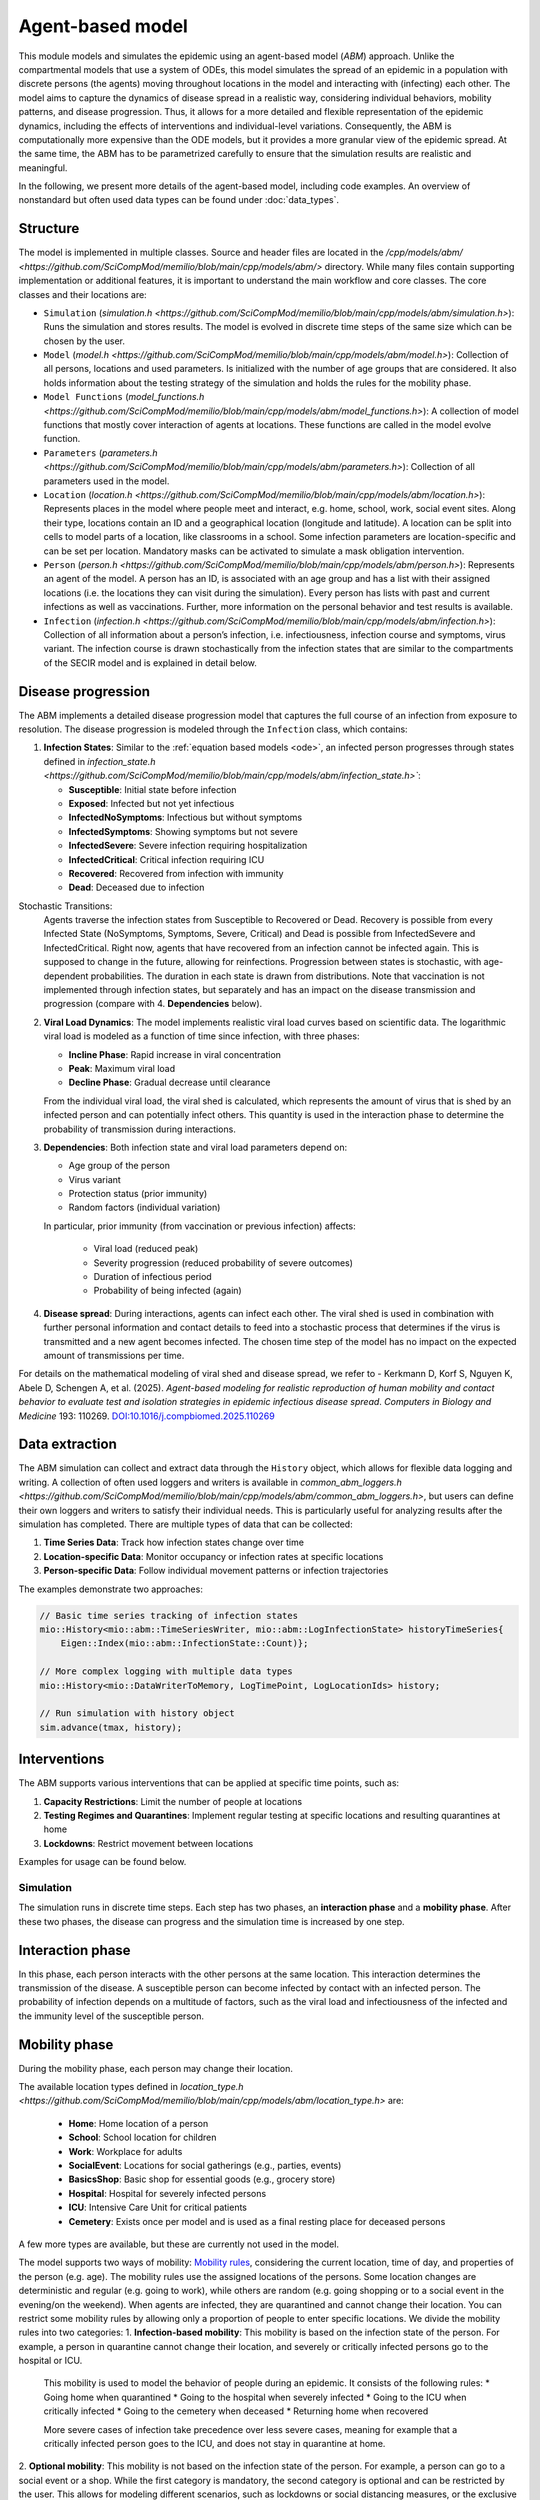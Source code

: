 Agent-based model
=================

This module models and simulates the epidemic using an agent-based model (*ABM*) approach. Unlike the compartmental models that use a system of ODEs, this model simulates
the spread of an epidemic in a population with discrete persons (the agents) moving throughout locations in the
model and interacting with (infecting) each other. The model aims to capture the dynamics of disease spread in a realistic way, considering individual behaviors, mobility patterns, and disease progression.
Thus, it allows for a more detailed and flexible representation of the epidemic dynamics, including the effects of interventions and individual-level variations.
Consequently, the ABM is computationally more expensive than the ODE models, but it provides a more granular view of the epidemic spread.
At the same time, the ABM has to be parametrized carefully to ensure that the simulation results are realistic and meaningful.

In the following, we present more details of the agent-based model, including code examples. 
An overview of nonstandard but often used data types can be found under :doc:`data_types`.

Structure
~~~~~~~~~

The model is implemented in multiple classes. Source and header files are located in the `/cpp/models/abm/ <https://github.com/SciCompMod/memilio/blob/main/cpp/models/abm/>` directory. While many files contain supporting implementation or additional features, it is important to understand the main workflow and core classes.
The core classes and their locations are:

- ``Simulation`` (`simulation.h <https://github.com/SciCompMod/memilio/blob/main/cpp/models/abm/simulation.h>`): Runs the simulation and stores results. The model is evolved in discrete time steps of the same size which can be chosen by the user.
- ``Model`` (`model.h <https://github.com/SciCompMod/memilio/blob/main/cpp/models/abm/model.h>`): Collection of all persons, locations and used parameters. Is initialized with the number of age groups that are considered. It also holds information about the testing strategy of the simulation and holds the rules for the mobility phase.
- ``Model Functions`` (`model_functions.h <https://github.com/SciCompMod/memilio/blob/main/cpp/models/abm/model_functions.h>`): A collection of model functions that mostly cover interaction of agents at locations. These functions are called in the model evolve function.
- ``Parameters`` (`parameters.h <https://github.com/SciCompMod/memilio/blob/main/cpp/models/abm/parameters.h>`): Collection of all parameters used in the model.
- ``Location`` (`location.h <https://github.com/SciCompMod/memilio/blob/main/cpp/models/abm/location.h>`): Represents places in the model where people meet and interact, e.g. home, school, work, social event sites. Along their type, locations contain an ID and a geographical location (longitude and latitude). A location can be split into cells to model parts of a location, like classrooms in a school. Some infection parameters are location-specific and can be set per location. Mandatory masks can be activated to simulate a mask obligation intervention.
- ``Person`` (`person.h <https://github.com/SciCompMod/memilio/blob/main/cpp/models/abm/person.h>`): Represents an agent of the model. A person has an ID, is associated with an age group and has a list with their assigned locations (i.e. the locations they can visit during the simulation). Every person has lists with past and current infections as well as vaccinations. Further, more information on the personal behavior and test results is available.
- ``Infection`` (`infection.h <https://github.com/SciCompMod/memilio/blob/main/cpp/models/abm/infection.h>`): Collection of all information about a person’s infection, i.e. infectiousness, infection course and symptoms, virus variant. The infection course is drawn stochastically from the infection states that are similar to the compartments of the SECIR model and is explained in detail below.


Disease progression
~~~~~~~~~~~~~~~~~~~

The ABM implements a detailed disease progression model that captures the full course of an infection from exposure to resolution. The disease progression is modeled through the ``Infection`` class, which contains:

1. **Infection States**: Similar to the :ref:`equation based models <ode>`, an infected person progresses through states defined in `infection_state.h <https://github.com/SciCompMod/memilio/blob/main/cpp/models/abm/infection_state.h>``:

   * **Susceptible**: Initial state before infection
   * **Exposed**: Infected but not yet infectious
   * **InfectedNoSymptoms**: Infectious but without symptoms
   * **InfectedSymptoms**: Showing symptoms but not severe
   * **InfectedSevere**: Severe infection requiring hospitalization
   * **InfectedCritical**: Critical infection requiring ICU
   * **Recovered**: Recovered from infection with immunity
   * **Dead**: Deceased due to infection

Stochastic Transitions:
   Agents traverse the infection states from Susceptible to Recovered or Dead. Recovery is possible from every Infected State (NoSymptoms, Symptoms, Severe, Critical) and Dead is possible from InfectedSevere and InfectedCritical.
   Right now, agents that have recovered from an infection cannot be infected again. This is supposed to change in the future, allowing for reinfections.
   Progression between states is stochastic, with age-dependent probabilities. The duration in each state is drawn from distributions.
   Note that vaccination is not implemented through infection states, but separately and has an impact on the disease transmission and progression (compare with 4. **Dependencies** below).

2. **Viral Load Dynamics**: The model implements realistic viral load curves based on scientific data. The logarithmic viral load is modeled as a function of time since infection, with three phases:

   * **Incline Phase**: Rapid increase in viral concentration
   * **Peak**: Maximum viral load
   * **Decline Phase**: Gradual decrease until clearance
   
   From the individual viral load, the viral shed is calculated, which represents the amount of virus that is shed by an infected person and can potentially infect others.
   This quantity is used in the interaction phase to determine the probability of transmission during interactions.

3. **Dependencies**: Both infection state and viral load parameters depend on:

   * Age group of the person
   * Virus variant
   * Protection status (prior immunity)
   * Random factors (individual variation)

   In particular, prior immunity (from vaccination or previous infection) affects:

     * Viral load (reduced peak)
     * Severity progression (reduced probability of severe outcomes)
     * Duration of infectious period
     * Probability of being infected (again)

4. **Disease spread**: During interactions, agents can infect each other. The viral shed is used in combination with further personal information and contact details to feed into a stochastic process that determines if the virus is transmitted and a new agent becomes infected. The chosen time step of the model has no impact on the expected amount of transmissions per time.

For details on the mathematical modeling of viral shed and disease spread, we refer to 
- Kerkmann D, Korf S, Nguyen K, Abele D, Schengen A, et al. (2025). *Agent-based modeling for realistic reproduction of human mobility and contact behavior to evaluate test and isolation strategies in epidemic infectious disease spread*. *Computers in Biology and Medicine* 193: 110269. `DOI:10.1016/j.compbiomed.2025.110269 <https://doi.org/10.1016/j.compbiomed.2025.110269>`_

Data extraction
~~~~~~~~~~~~~~~
The ABM simulation can collect and extract data through the ``History`` object, which allows for flexible data logging and writing.
A collection of often used loggers and writers is available in `common_abm_loggers.h <https://github.com/SciCompMod/memilio/blob/main/cpp/models/abm/common_abm_loggers.h>`, but users can define their own loggers and writers to satisfy their individual needs.
This is particularly useful for analyzing results after the simulation has completed. There are multiple types of data that can be collected:

1. **Time Series Data**: Track how infection states change over time
   
2. **Location-specific Data**: Monitor occupancy or infection rates at specific locations

3. **Person-specific Data**: Follow individual movement patterns or infection trajectories

The examples demonstrate two approaches:

.. code-block:: cpp

   // Basic time series tracking of infection states
   mio::History<mio::abm::TimeSeriesWriter, mio::abm::LogInfectionState> historyTimeSeries{
       Eigen::Index(mio::abm::InfectionState::Count)};
   
   // More complex logging with multiple data types
   mio::History<mio::DataWriterToMemory, LogTimePoint, LogLocationIds> history;
   
   // Run simulation with history object
   sim.advance(tmax, history);

Interventions
~~~~~~~~~~~~~

The ABM supports various interventions that can be applied at specific time points, such as:

1. **Capacity Restrictions**: Limit the number of people at locations

2. **Testing Regimes and Quarantines**: Implement regular testing at specific locations and resulting quarantines at home

3. **Lockdowns**: Restrict movement between locations

Examples for usage can be found below.

Simulation
----------

The simulation runs in discrete time steps. Each step has two phases, an **interaction phase** and a **mobility phase**.
After these two phases, the disease can progress and the simulation time is increased by one step.

Interaction phase
~~~~~~~~~~~~~~~~~

In this phase, each person interacts with the other persons at the same location. This interaction determines the
transmission of the disease. A susceptible person can become infected by contact with an infected person. The probability
of infection depends on a multitude of factors, such as the viral load and infectiousness of the infected and the immunity
level of the susceptible person.

Mobility phase
~~~~~~~~~~~~~~

During the mobility phase, each person may change their location.

The available location types defined in `location_type.h <https://github.com/SciCompMod/memilio/blob/main/cpp/models/abm/location_type.h>` are:

   * **Home**: Home location of a person
   * **School**: School location for children
   * **Work**: Workplace for adults
   * **SocialEvent**: Locations for social gatherings (e.g., parties, events)
   * **BasicsShop**: Basic shop for essential goods (e.g., grocery store)
   * **Hospital**: Hospital for severely infected persons
   * **ICU**: Intensive Care Unit for critical patients
   * **Cemetery**: Exists once per model and is used as a final resting place for deceased persons

A few more types are available, but these are currently not used in the model.

The model supports two ways of mobility:
`Mobility rules <https://github.com/SciCompMod/memilio/blob/main/cpp/models/abm/mobility_rules.cpp>`_, considering the current location, time of day, and properties of the person (e.g. age).
The mobility rules use the assigned locations of the persons. Some location changes are deterministic and regular (e.g. going to work), while others are random (e.g. going shopping or to a
social event in the evening/on the weekend). When agents are infected, they are quarantined and cannot change their location.
You can restrict some mobility rules by allowing only a proportion of people to enter specific locations. We divide the mobility rules into two categories:
1. **Infection-based mobility**: This mobility is based on the infection state of the person. For example, a person in quarantine cannot change their location, and severely or critically infected persons go to the hospital or ICU.
   This mobility is used to model the behavior of people during an epidemic. It consists of the following rules:
   * Going home when quarantined
   * Going to the hospital when severely infected
   * Going to the ICU when critically infected
   * Going to the cemetery when deceased
   * Returning home when recovered

   More severe cases of infection take precedence over less severe cases, meaning for example that a critically infected person goes to the ICU, and does not stay in quarantine at home.

2. **Optional mobility**: This mobility is not based on the infection state of the person. For example, a person can go to a social event or a shop.
While the first category is mandatory, the second category is optional and can be restricted by the user. This allows for modeling different scenarios, such as lockdowns or social distancing measures, or the exclusive usage of trips.
The optional mobility rules consist of:
   * Going to work at work hours
   * Going to school at school hours
   * Going to a social event in the evening or on weekends
   * Going to a shop randomly during the day (except Sunday)

Another way of mobility is using trips. A trip consists of the ID of the person that performs this trip, a time point when this trip is performed, and the destination.
At the beginning of the simulation, a list with all trips is initialized and followed during the simulation. The agents do the same trips every day. As before, agents that are
in quarantine or in the hospital cannot change their location. Trips can be used even for locations that are not the assigned locations for the respective person.


How to
------

This section gives an introduction to how to use the ABM and set up your own simulation. For a quick overview, you can find a full
example in the `ABM minimal example <https://github.com/SciCompMod/memilio/blob/main/cpp/examples/abm_minimal.cpp>`_. For a guide on installation and running the simulations and
examples, see :doc:`installation`.

Every person in the ABM belongs to an AgeGroup, which we can define as follows:

.. code-block:: cpp

   size_t num_age_groups         = 4;
   const auto age_group_0_to_4   = mio::AgeGroup(0);
   const auto age_group_5_to_14  = mio::AgeGroup(1);
   ...                           = ...

Note that every age group has to have arguments strictly smaller than the number of age groups ``num_age_groups``.
With this number we create an empty model:

.. code-block:: cpp

   auto model = mio::abm::Model(num_age_groups);

The model parameters can be set for the whole model or for specific locations. For example, we can set the
maximum number of contacts at a location: 
Here is an example where we set the duration of the time in the InfectedSymptoms state to the InfectedSevere state to 4 days:

.. code-block:: cpp

   model.parameters.get<mio::abm::TimeInfectedSymptomsToSevere>() = 4.;

We can also set the contact rates for specific age groups at a location:
.. code-block:: cpp

   model.get_location(work)
       .get_infection_parameters()
       .get<mio::abm::ContactRates>()[{age_group_15_to_34, age_group_15_to_34}] = 10.0;

For a full list of parameters, see the `here <https://memilio.readthedocs.io/en/latest/api/file__home_docs_checkouts_readthedocs.org_user_builds_memilio_checkouts_latest_cpp_models_abm_parameters.h.html>`_

Locations and persons
~~~~~~~~~~~~~~~~~~~~~

To add a location to the model, we have to specify the kind of location:

.. code-block:: cpp

   auto home = model.add_location(mio::abm::LocationType::Home);

People are added with an age. Then we have to assign them, so the model knows they can travel to this location:

.. code-block:: cpp

   auto person = model.add_person(home, age_group_0_to_4);
   person.set_assigned_location(home);

Note that adding the person to the model in one location does not mean that this location is in the list of assigned locations the person can visit afterwards.

For more complex location configurations, the model allows setting location-specific parameters:

.. code-block:: cpp

   // Add one social event with 5 maximum contacts (local)
   auto event = model.add_location(mio::abm::LocationType::SocialEvent);
   model.get_location(event).get_infection_parameters().set<mio::abm::MaximumContacts>(5);
   
   // Increase aerosol transmission for all locations (global)
   model.parameters.get<mio::abm::AerosolTransmissionRates>() = 10.0;
   
   // Increase contact rate for specific age groups at a specific work location (local)
   auto work = model.add_location(mio::abm::LocationType::Work);
   model.get_location(work)
       .get_infection_parameters()
       .get<mio::abm::ContactRates>()[{age_group_15_to_34, age_group_15_to_34}] = 10.0;

Households
~~~~~~~~~~

For adding more people to the model, we can create households. A Household holds a vector of HouseholdMembers, which in turn
hold a weighted distribution, such that we can randomly draw the age of each Person belonging to the Household. To manage
multiple Households of the same type, we can use a HouseholdGroup.
In our example, we categorize individuals into two groups: children and parents.

.. code-block:: cpp

   auto child = mio::abm::HouseholdMember(num_age_groups);
   child.set_age_weight(age_group_0_to_4, 1);
   child.set_age_weight(age_group_5_to_14, 1);

   auto parent = mio::abm::HouseholdMember(num_age_groups);
   parent.set_age_weight(age_group_15_to_34, 1);
   parent.set_age_weight(age_group_35_to_59, 1);

   // Two-person household with one parent and one child.
   auto twoPersonHousehold_group = mio::abm::HouseholdGroup();
   auto twoPersonHousehold_full  = mio::abm::Household();
   twoPersonHousehold_full.add_members(child, 1);
   twoPersonHousehold_full.add_members(parent, 1);
   twoPersonHousehold_group.add_households(twoPersonHousehold_full, n_households);
   add_household_group_to_model(model, twoPersonHousehold_group);

In this example, children are created in the age groups 0-4 and 5-14, while parents are created in the age groups 15-34 and 35-59, with equal weights respectively.

Testing strategies
~~~~~~~~~~~~~~~~~~

During the simulation, people can get tested, and we have to specify the scheme for that:

.. code-block:: cpp

   auto validity_period       = mio::abm::days(1);
   auto probability           = 0.5;
   auto start_date            = mio::abm::TimePoint(0);
   auto end_date              = mio::abm::TimePoint(0) + mio::abm::days(30);
   auto test_type             = mio::abm::TestType::Antigen;
   auto test_parameters       = model.parameters.get<mio::abm::TestData>()[test_type];
   auto testing_criteria_work = mio::abm::TestingCriteria();
   auto testing_scheme_work   = mio::abm::TestingScheme(testing_criteria_work, validity_period, 
                                                     start_date, end_date,
                                                     test_parameters, probability);
   model.get_testing_strategy().add_testing_scheme(mio::abm::LocationType::Work, testing_scheme_work);

Initializing infections
~~~~~~~~~~~~~~~~~~~~~~~

For infections to happen during the simulation, we have to initialize people with infections. Here, we iterate over all persons of the model and initialize them with random infection states according to a discrete distribution, i.e., 50% of persons are initialized as Susceptible, 30% as Exposed, etc.

.. code-block:: cpp

   // Assign infection state to each person randomly with specific distribution
   std::vector<double> infection_distribution{0.5, 0.3, 0.05, 0.05, 0.05, 0.05, 0.0, 0.0};
   for (auto& person : model.get_persons()) {
       mio::abm::InfectionState infection_state = mio::abm::InfectionState(
           mio::DiscreteDistribution<size_t>::get_instance()(mio::thread_local_rng(), infection_distribution));
       auto rng = mio::abm::PersonalRandomNumberGenerator(person);
       if (infection_state != mio::abm::InfectionState::Susceptible) {
           person.add_new_infection(mio::abm::Infection(rng, mio::abm::VirusVariant::Wildtype, 
                                                       person.get_age(),
                                                       model.parameters, start_date, infection_state));
       }
   }

Running the simulation
~~~~~~~~~~~~~~~~~~~~~~

Here, we run the simulation:

.. code-block:: cpp

   auto t0   = mio::abm::TimePoint(0);
   auto tmax = t0 + mio::abm::days(30);
   auto sim  = mio::abm::Simulation(t0, std::move(model));
   
   // Simple simulation without data collection
   sim.advance(tmax);

Alternatively, if we want to track things in the simulation, we need to set up a
`history <https://github.com/SciCompMod/memilio/blob/main/cpp/memilio/io/README.md#the-history-object>`_, for example, to track all the Infection states of each simulation step into a Timeseries.

.. code-block:: cpp

   mio::History<mio::abm::TimeSeriesWriter, mio::abm::LogInfectionState> history{
       Eigen::Index(mio::abm::InfectionState::Count)};

Then we can run the simulation with the history object and access the data through ``get_log()``:

.. code-block:: cpp

   sim.advance(tmax, history);
   auto log = history.get_log();

Finally, for example, we can print the data to a text file:

.. code-block:: cpp

   std::ofstream outfile("abm_minimal.txt");
   std::get<0>(log).print_table({"S", "E", "I_NS", "I_Sy", "I_Sev", "I_Crit", "R", "D"}, 7, 4, outfile);
   std::cout << "Results written to abm_minimal.txt" << std::endl;

